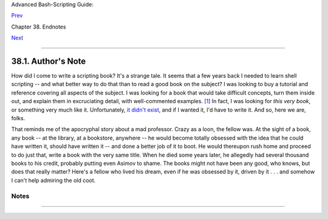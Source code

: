 Advanced Bash-Scripting Guide:

`Prev <endnotes.html>`__

Chapter 38. Endnotes

`Next <aboutauthor.html>`__

--------------

38.1. Author's Note
===================

+--------------------+--------------------+--------------------+--------------------+
|                    |
| **                 |
| **doce ut discas** |
|                    |
| *(Teach, that you  |
| yourself may       |
| learn.)*           |
+--------------------+--------------------+--------------------+--------------------+

How did I come to write a scripting book? It's a strange tale. It seems
that a few years back I needed to learn shell scripting -- and what
better way to do that than to read a good book on the subject? I was
looking to buy a tutorial and reference covering all aspects of the
subject. I was looking for a book that would take difficult concepts,
turn them inside out, and explain them in excruciating detail, with
well-commented examples. `[1] <authorsnote.html#FTN.AEN21281>`__ In
fact, I was looking for *this very book*, or something very much like
it. Unfortunately, `it didn't exist <biblio.html#KOCHANREF>`__, and if I
wanted it, I'd have to write it. And so, here we are, folks.

That reminds me of the apocryphal story about a mad professor. Crazy as
a loon, the fellow was. At the sight of a book, any book -- at the
library, at a bookstore, anywhere -- he would become totally obsessed
with the idea that he could have written it, should have written it --
and done a better job of it to boot. He would thereupon rush home and
proceed to do just that, write a book with the very same title. When he
died some years later, he allegedly had several thousand books to his
credit, probably putting even Asimov to shame. The books might not have
been any good, who knows, but does that really matter? Here's a fellow
who lived his dream, even if he was obsessed by it, driven by it . . .
and somehow I can't help admiring the old coot.

Notes
~~~~~

+--------------------------------------+--------------------------------------+
| `[1] <authorsnote.html#AEN21281>`__  |
| This is the notorious *flog it to    |
| death* technique that works so well  |
| with slow learners, eccentrics, odd  |
| ducks, fools and geniuses.           |
+--------------------------------------+--------------------------------------+

--------------

+--------------------------+--------------------------+--------------------------+
| `Prev <endnotes.html>`__ | Endnotes                 |
| `Home <index.html>`__    | `Up <endnotes.html>`__   |
| `Next <aboutauthor.html> | About the Author         |
| `__                      |                          |
+--------------------------+--------------------------+--------------------------+

